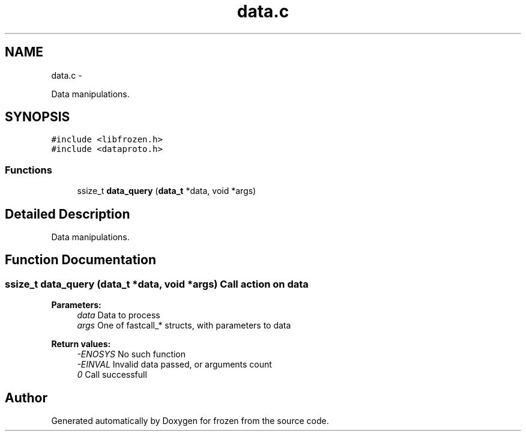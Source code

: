 .TH "data.c" 3 "Tue Oct 25 2011" "Version 1.0" "frozen" \" -*- nroff -*-
.ad l
.nh
.SH NAME
data.c \- 
.PP
Data manipulations.  

.SH SYNOPSIS
.br
.PP
\fC#include <libfrozen.h>\fP
.br
\fC#include <dataproto.h>\fP
.br

.SS "Functions"

.in +1c
.ti -1c
.RI "ssize_t \fBdata_query\fP (\fBdata_t\fP *data, void *args)"
.br
.in -1c
.SH "Detailed Description"
.PP 
Data manipulations. 


.SH "Function Documentation"
.PP 
.SS "ssize_t data_query (\fBdata_t\fP *data, void *args)"Call action on data 
.PP
\fBParameters:\fP
.RS 4
\fIdata\fP Data to process 
.br
\fIargs\fP One of fastcall_* structs, with parameters to data 
.RE
.PP
\fBReturn values:\fP
.RS 4
\fI-ENOSYS\fP No such function 
.br
\fI-EINVAL\fP Invalid data passed, or arguments count 
.br
\fI0\fP Call successfull 
.RE
.PP

.SH "Author"
.PP 
Generated automatically by Doxygen for frozen from the source code.
